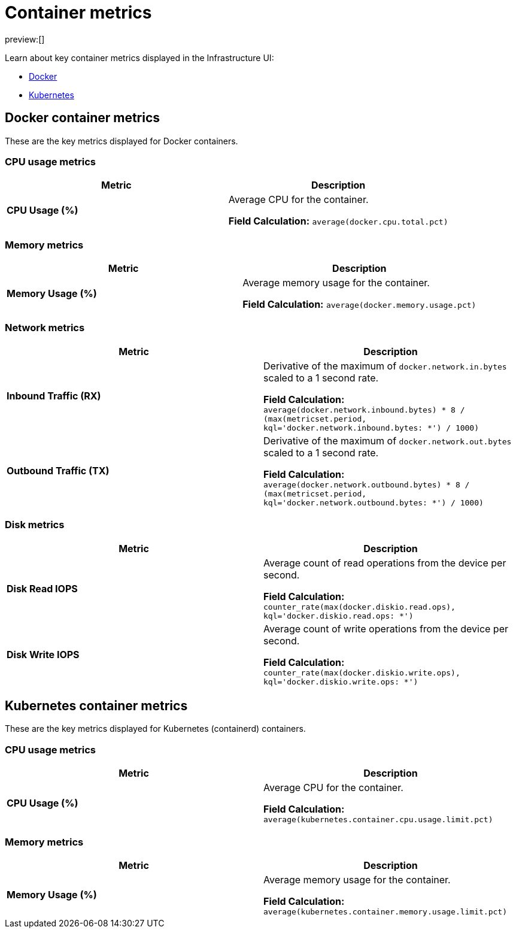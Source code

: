 [[observability-container-metrics]]
= Container metrics

// :description: Learn about key container metrics used for container monitoring.
// :keywords: serverless, observability, reference

preview:[]

Learn about key container metrics displayed in the Infrastructure UI:

* <<key-metrics-docker,Docker>>
* <<key-metrics-kubernetes,Kubernetes>>

[discrete]
[[key-metrics-docker]]
== Docker container metrics

These are the key metrics displayed for Docker containers.

[discrete]
[[key-metrics-docker-cpu]]
=== CPU usage metrics

|===
| Metric | Description

| **CPU Usage (%)**
a| Average CPU for the container.

**Field Calculation:** `average(docker.cpu.total.pct)`
|===

[discrete]
[[key-metrics-docker-memory]]
=== Memory metrics

|===
| Metric | Description

| **Memory Usage (%)**
a| Average memory usage for the container.

**Field Calculation:** `average(docker.memory.usage.pct)`
|===

[discrete]
[[key-metrics-docker-network]]
=== Network metrics

|===
| Metric | Description

| **Inbound Traffic (RX)**
a| Derivative of the maximum of `docker.network.in.bytes` scaled to a 1 second rate.

**Field Calculation:** `average(docker.network.inbound.bytes) * 8 / (max(metricset.period, kql='docker.network.inbound.bytes: *') / 1000)`

| **Outbound Traffic (TX)**
a| Derivative of the maximum of `docker.network.out.bytes` scaled to a 1 second rate.

**Field Calculation:** `average(docker.network.outbound.bytes) * 8 / (max(metricset.period, kql='docker.network.outbound.bytes: *') / 1000)`
|===

[discrete]
[[observability-container-metrics-disk-metrics]]
=== Disk metrics

|===
| Metric | Description

| **Disk Read IOPS**
a| Average count of read operations from the device per second.

**Field Calculation:**  `counter_rate(max(docker.diskio.read.ops), kql='docker.diskio.read.ops: *')`

| **Disk Write IOPS**
a| Average count of write operations from the device per second.

**Field Calculation:**  `counter_rate(max(docker.diskio.write.ops), kql='docker.diskio.write.ops: *')`
|===

[discrete]
[[key-metrics-kubernetes]]
== Kubernetes container metrics

These are the key metrics displayed for Kubernetes (containerd) containers.

[discrete]
[[key-metrics-kubernetes-cpu]]
=== CPU usage metrics

|===
| Metric | Description

| **CPU Usage (%)**
a| Average CPU for the container.

**Field Calculation:** `average(kubernetes.container.cpu.usage.limit.pct)`
|===

[discrete]
[[key-metrics-kubernetes-memory]]
=== Memory metrics

|===
| Metric | Description

| **Memory Usage (%)**
a| Average memory usage for the container.

**Field Calculation:** `average(kubernetes.container.memory.usage.limit.pct)`
|===
